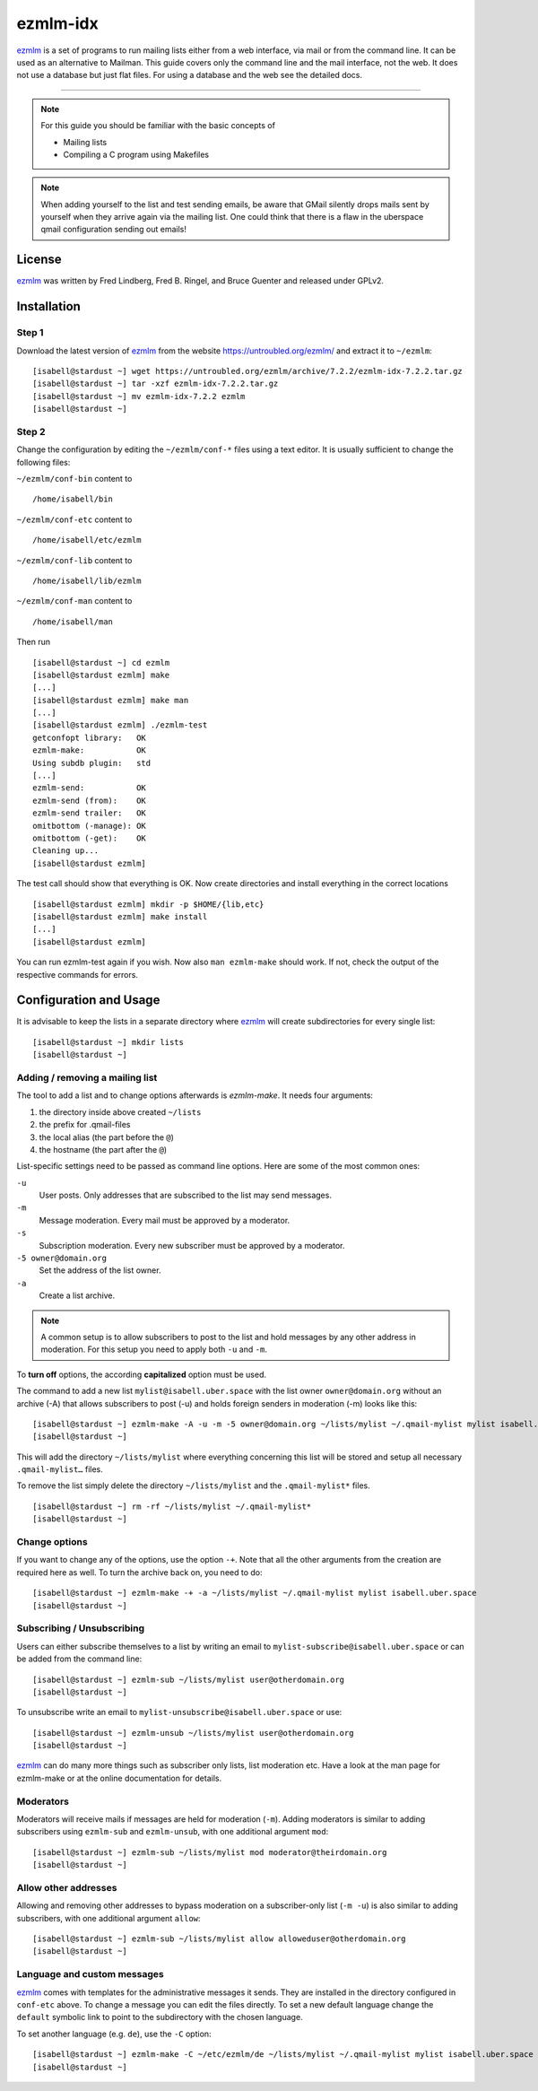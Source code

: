 .. highlight:: console

.. author:: Michael Behrisch <oss@behrisch.de>

.. tag:: lang-c
.. tag:: mail
.. tag:: mailinglist

#########
ezmlm-idx
#########

.. tag_list::

ezmlm_ is a set of programs to run mailing lists either from a web interface, via mail or from the command line.
It can be used as an alternative to Mailman.
This guide covers only the command line and the mail interface, not the web. It does not use a database but just
flat files. For using a database and the web see the detailed docs.

----

.. note:: For this guide you should be familiar with the basic concepts of

  * Mailing lists
  * Compiling a C program using Makefiles


.. note:: When adding yourself to the list and test sending emails, be aware that GMail silently drops mails sent by yourself when they arrive again via the mailing list. One could think that there is a flaw in the uberspace qmail configuration sending out emails!


License
=======

ezmlm_ was written by Fred Lindberg, Fred B. Ringel, and Bruce Guenter and released under GPLv2.


Installation
============

Step 1
------

Download the latest version of ezmlm_ from the website https://untroubled.org/ezmlm/ and extract it to ``~/ezmlm``:

::

 [isabell@stardust ~] wget https://untroubled.org/ezmlm/archive/7.2.2/ezmlm-idx-7.2.2.tar.gz
 [isabell@stardust ~] tar -xzf ezmlm-idx-7.2.2.tar.gz
 [isabell@stardust ~] mv ezmlm-idx-7.2.2 ezmlm
 [isabell@stardust ~]

Step 2
------

Change the configuration by editing the ``~/ezmlm/conf-*`` files using a text editor. It is usually sufficient to change the following files:

``~/ezmlm/conf-bin`` content to

::

 /home/isabell/bin

``~/ezmlm/conf-etc`` content to

::

 /home/isabell/etc/ezmlm

``~/ezmlm/conf-lib`` content to

::

 /home/isabell/lib/ezmlm

``~/ezmlm/conf-man`` content to

::

 /home/isabell/man

Then run

::

 [isabell@stardust ~] cd ezmlm
 [isabell@stardust ezmlm] make
 [...]
 [isabell@stardust ezmlm] make man
 [...]
 [isabell@stardust ezmlm] ./ezmlm-test
 getconfopt library:   OK
 ezmlm-make:           OK
 Using subdb plugin:   std
 [...]
 ezmlm-send:           OK
 ezmlm-send (from):    OK
 ezmlm-send trailer:   OK
 omitbottom (-manage): OK
 omitbottom (-get):    OK
 Cleaning up...
 [isabell@stardust ezmlm]


The test call should show that everything is OK. Now create directories and install everything in the correct locations

::

 [isabell@stardust ezmlm] mkdir -p $HOME/{lib,etc}
 [isabell@stardust ezmlm] make install
 [...]
 [isabell@stardust ezmlm]

You can run ezmlm-test again if you wish. Now also ``man ezmlm-make`` should work.
If not, check the output of the respective commands for errors.


Configuration and Usage
=======================

It is advisable to keep the lists in a separate directory where ezmlm_ will create subdirectories for every single list:

::

 [isabell@stardust ~] mkdir lists
 [isabell@stardust ~]

Adding / removing a mailing list
--------------------------------

The tool to add a list and to change options afterwards is `ezmlm-make`. It needs four arguments:

1. the directory inside above created ``~/lists``
2. the prefix for .qmail-files
3. the local alias (the part before the ``@``)
4. the hostname (the part after the ``@``)

List-specific settings need to be passed as command line options. Here are some of the most common ones:

``-u``
    User posts. Only addresses that are subscribed to the list may send messages.
``-m``
    Message moderation. Every mail must be approved by a moderator.
``-s``
    Subscription moderation. Every new subscriber must be approved by a moderator.
``-5 owner@domain.org``
    Set the address of the list owner.
``-a``
    Create a list archive.

.. note:: A common setup is to allow subscribers to post to the list and hold messages by any other address in moderation. For this setup you need to apply both ``-u`` and ``-m``.

To **turn off** options, the according **capitalized** option must be used.

The command to add a new list ``mylist@isabell.uber.space`` with the list owner ``owner@domain.org`` without an archive (-A) that allows subscribers to post (-u) and holds foreign senders in moderation (-m) looks like this:

::

 [isabell@stardust ~] ezmlm-make -A -u -m -5 owner@domain.org ~/lists/mylist ~/.qmail-mylist mylist isabell.uber.space
 [isabell@stardust ~]

This will add the directory ``~/lists/mylist`` where everything concerning this list will be stored and setup all necessary ``.qmail-mylist…`` files.

To remove the list simply delete the directory ``~/lists/mylist`` and the ``.qmail-mylist*`` files.

::

 [isabell@stardust ~] rm -rf ~/lists/mylist ~/.qmail-mylist*
 [isabell@stardust ~]


Change options
--------------

If you want to change any of the options, use the option ``-+``. Note that all the other arguments from the creation are required here as well. To turn the archive back on, you need to do:

::

 [isabell@stardust ~] ezmlm-make -+ -a ~/lists/mylist ~/.qmail-mylist mylist isabell.uber.space
 [isabell@stardust ~]



Subscribing / Unsubscribing
---------------------------

Users can either subscribe themselves to a list by writing an email to ``mylist-subscribe@isabell.uber.space`` or can be added from the command line:

::

 [isabell@stardust ~] ezmlm-sub ~/lists/mylist user@otherdomain.org
 [isabell@stardust ~]

To unsubscribe write an email to ``mylist-unsubscribe@isabell.uber.space`` or use:

::

 [isabell@stardust ~] ezmlm-unsub ~/lists/mylist user@otherdomain.org
 [isabell@stardust ~]


ezmlm_ can do many more things such as subscriber only lists, list moderation etc. Have a look at the man page for ezmlm-make or at the online documentation for details.



Moderators
----------

Moderators will receive mails if messages are held for moderation (``-m``). Adding moderators is similar to adding subscribers using ``ezmlm-sub`` and ``ezmlm-unsub``, with one additional argument ``mod``:

::

 [isabell@stardust ~] ezmlm-sub ~/lists/mylist mod moderator@theirdomain.org
 [isabell@stardust ~]



Allow other addresses
---------------------

Allowing and removing other addresses to bypass moderation on a subscriber-only list (``-m -u``) is also similar to adding subscribers, with one additional argument ``allow``:

::

 [isabell@stardust ~] ezmlm-sub ~/lists/mylist allow alloweduser@otherdomain.org
 [isabell@stardust ~]


Language and custom messages
----------------------------

ezmlm_ comes with templates for the administrative messages it sends. They are installed in the directory configured in ``conf-etc`` above. To change a message you can edit the files directly. To set a new default language change the ``default`` symbolic link to point to the subdirectory with the chosen language.

To set another language (e.g. ``de``), use the ``-C`` option:

::

 [isabell@stardust ~] ezmlm-make -C ~/etc/ezmlm/de ~/lists/mylist ~/.qmail-mylist mylist isabell.uber.space
 [isabell@stardust ~]



.. _ezmlm: https://untroubled.org/ezmlm/


.. author_list::
